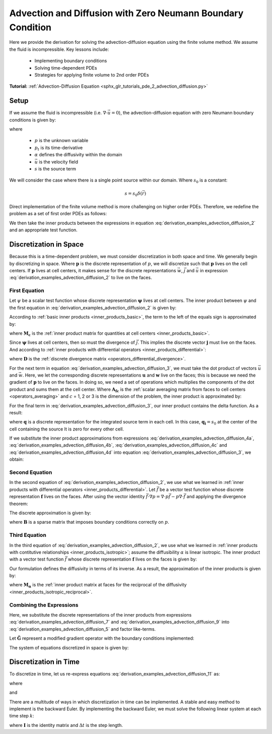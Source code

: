 .. _derivation_examples_advection_diffusion:

Advection and Diffusion with Zero Neumann Boundary Condition
************************************************************

Here we provide the derivation for solving the advection-diffusion equation using the finite volume method.
We assume the fluid is incompressible. Key lessons include:

    - Implementing boundary conditions
    - Solving time-dependent PDEs
    - Strategies for applying finite volume to 2nd order PDEs

**Tutorial:** :ref:`Advection-Diffusion Equation <sphx_glr_tutorials_pde_2_advection_diffusion.py>`

Setup
-----

If we assume the fluid is incompressible (i.e. :math:`\nabla \cdot \vec{u} = 0`),
the advection-diffusion equation with zero Neumann boundary conditions is given by:

.. math::
	\begin{align}
    & p_t = \nabla \cdot \alpha \nabla p - \vec{u} \cdot \nabla p + s \\
    & \textrm{s.t.} \;\;\; \frac{\partial p}{\partial n} \Bigg |_{\partial \Omega} = 0 \\
    & \textrm{and} \;\;\; p(t=0) = 0
    \end{align}
    :label: derivation_examples_advection_diffusion_1

where 

	- :math:`p` is the unknown variable
	- :math:`p_t` is its time-derivative
	- :math:`\alpha` defines the diffusivity within the domain
	- :math:`\vec{u}` is the velocity field
	- :math:`s` is the source term

We will consider the case where there is a single point source within our domain.
Where :math:`s_0` is a constant:

.. math::
    s = s_0 \delta ( \vec{r} )

Direct implementation of the finite volume method is more challenging on higher order PDEs.
Therefore, we redefine the problem as a set of first order PDEs as follows:

.. math::
	\begin{align}
    p_t = \nabla \cdot \vec{j} - \vec{u} \cdot \vec{w} + s \;\;\;\; &(1)\\
    \vec{w} = \nabla p \;\;\;\; &(2)\\
    \alpha^{-1} \vec{j} = \vec{w} \;\;\;\; &(3)
    \end{align}
    :label: derivation_examples_advection_diffusion_2

We then take the inner products between the expressions in equation :eq:`derivation_examples_advection_diffusion_2` and an appropriate test function.

Discretization in Space
-----------------------

Because this is a time-dependent problem, we must consider discretization in both space and time.
We generally begin by discretizing in space. Where :math:`\boldsymbol{p}` is the discrete representation of :math:`p`,
we will discretize such that :math:`\boldsymbol{p}` lives on the cell centers. If :math:`\boldsymbol{p}` lives
at cell centers, it makes sense for the discrete representations  :math:`\vec{w}`, :math:`\vec{j}` and :math:`\vec{u}`
in expression :eq:`derivation_examples_advection_diffusion_2` to live on the faces.

First Equation
^^^^^^^^^^^^^^

Let :math:`\psi` be a scalar test function whose discrete representation :math:`\boldsymbol{\psi}` lives at cell centers.
The inner product between :math:`\psi` and the first equation
in :eq:`derivation_examples_advection_diffusion_2` is given by:

.. math::
	\int_\Omega \psi p_t \, dv = \int_\Omega \psi \nabla \cdot \vec{j} \, dv + \int_\Omega \psi (\vec{u} \cdot \vec{w}) \, dv + \int_\Omega \psi s \, dv
	:label: derivation_examples_advection_diffusion_3

According to :ref:`basic inner products <inner_products_basic>`, the term to the left of the equals sign is approximated by:

.. math::
	\int_\Omega \psi p_t \, dv \approx \boldsymbol{\psi^T M_c \, p_t}
	:label: derivation_examples_advection_diffusion_4a

where :math:`\boldsymbol{M_c}` is the :ref:`inner product matrix for quantities at cell centers <inner_products_basic>`.

Since :math:`\boldsymbol{\psi}` lives at cell centers, then so must the divergence of :math:`\vec{j}`.
This implies the discrete vector :math:`\boldsymbol{j}` must live on the faces.
And according to :ref:`inner products with differential operators <inner_products_differential>`:

.. math::
	\int_\Omega \psi \nabla \cdot \vec{j} \, dv \approx \boldsymbol{\psi^T M_c D \, j}
	:label: derivation_examples_advection_diffusion_4b

where :math:`\boldsymbol{D}` is the :ref:`discrete divergence matrix <operators_differential_divergence>`.

For the next term in equation :eq:`derivation_examples_advection_diffusion_3`, we must take the
dot product of vectors :math:`\vec{u}` and :math:`\vec{w}`. Here, we let the corresponding
discrete representations :math:`\boldsymbol{u}` and  :math:`\boldsymbol{w}` live on the faces;
this is because we need the gradient of :math:`\boldsymbol{p}` to live on the faces. In doing so, we need a set of operations which
multiplies the components of the dot product and sums them at the cell center.
Where :math:`\boldsymbol{A_{fc}}` is the :ref:`scalar averaging matrix from faces to cell centers <operators_averaging>`
and :math:`c` = 1, 2 or 3 is the dimension of the problem, the inner product is approximated by:

.. math::
	\int_\Omega \psi (\vec{u} \cdot \vec{w}) \, dv \approx c \, \boldsymbol{\psi^T M_c A_{fc}} diag(\boldsymbol{u}) \, \boldsymbol{w} 
	:label: derivation_examples_advection_diffusion_4c

For the final term in :eq:`derivation_examples_advection_diffusion_3`, our inner product contains the delta function.
As a result:

.. math::
	\int_\Omega \psi q \, dv \approx \boldsymbol{\psi^T q} 
	:label: derivation_examples_advection_diffusion_4d

where :math:`\boldsymbol{q}` is a discrete representation for the integrated source term in each cell.
In this case, :math:`\boldsymbol{q_i}=s_0` at the center of the cell containing the source
It is zero for every other cell.

If we substitute the inner product approximations from expressions
:eq:`derivation_examples_advection_diffusion_4a`, :eq:`derivation_examples_advection_diffusion_4b`,
:eq:`derivation_examples_advection_diffusion_4c` and :eq:`derivation_examples_advection_diffusion_4d`
into equation :eq:`derivation_examples_advection_diffusion_3`, we obtain:

.. math::
	\boldsymbol{\psi^T M_c \, p_t} = \boldsymbol{\psi^T M_c D \, j} -
	c\, \boldsymbol{\psi^T M_c A_{fc}} \, diag(\boldsymbol{u}) \, \boldsymbol{w} + \boldsymbol{\psi^T q}
	:label: derivation_examples_advection_diffusion_5

Second Equation
^^^^^^^^^^^^^^^

In the second equation of :eq:`derivation_examples_advection_diffusion_2`, we use what we learned in
:ref:`inner products with differential operators <inner_products_differential>`.
Let :math:`\vec{f}` be a vector test function whose discrete representation :math:`\boldsymbol{f}` lives on the faces.
After using the vector identity :math:`\vec{f} \cdot \nabla p = \nabla \cdot p\vec{f} - p \nabla \cdot \vec{f}`
and applying the divergence theorem:

.. math::
    \int_\Omega \vec{f} \cdot \vec{w} = - \int_\Omega p \nabla \cdot \vec{f} \, dv + \oint_{\partial \Omega} p \hat{n} \cdot \vec{f} \, da
    :label: derivation_examples_advection_diffusion_6

The discrete approximation is given by:

.. math::
	\boldsymbol{f^T M_f \, w} = - \boldsymbol{f^T D^T M_c \, p + f^T B \, p}
	:label: derivation_examples_advection_diffusion_7

where :math:`\boldsymbol{B}` is a sparse matrix that imposes boundary conditions correctly on :math:`p`.

Third Equation
^^^^^^^^^^^^^^

In the third equation of :eq:`derivation_examples_advection_diffusion_2`, we use what we learned in
:ref:`inner products with contitutive relationships <inner_products_isotropic>`; assume the diffusibility :math:`\alpha` is linear isotropic.
The inner product with a vector test function :math:`\vec{f}` whose discrete representation :math:`\boldsymbol{f}` lives on the faces
is given by:

.. math::
	\int_\Omega \vec{f} \cdot \alpha^{\! -1} \vec{j} \, dv = \int_\Omega \vec{f} \cdot \vec{w} \, dv
	:label: derivation_examples_advection_diffusion_8

Our formulation defines the diffusivity in terms of its inverse. As a result, the approximation of the inner
products is given by:

.. math::
	\boldsymbol{f^T M_\alpha \, j} = \boldsymbol{f^T M_f w}
	:label: derivation_examples_advection_diffusion_9

where :math:`\boldsymbol{M_\alpha}` is the :ref:`inner product matrix at faces for the reciprocal of the diffusivity <inner_products_isotropic_reciprocal>`.

Combining the Expressions
^^^^^^^^^^^^^^^^^^^^^^^^^

Here, we substitute the discrete representations of the inner products from expressions
:eq:`derivation_examples_advection_diffusion_7` and :eq:`derivation_examples_advection_diffusion_9`
into :eq:`derivation_examples_advection_diffusion_5` and factor like-terms.

Let :math:`\boldsymbol{\tilde{G}}` represent a modified gradient operator with the boundary conditions implemented:

.. math::
	\boldsymbol{\tilde{G}} = \boldsymbol{-D^T M_c + B}
	:label: derivation_examples_advection_diffusion_10

The system of equations discretized in space is given by:

.. math::
	\boldsymbol{p_t} = \boldsymbol{\big [ D \, M_\alpha^{-1} \tilde{G}} -
	c\, \boldsymbol{A_{fc}} diag(\boldsymbol{u}) \, \boldsymbol{M_f^{-1} \tilde{G} \big ] \, p} + \boldsymbol{M_c^{-1} \, q}
	:label: derivation_examples_advection_diffusion_11

Discretization in Time
----------------------

To discretize in time, let us re-express equations :eq:`derivation_examples_advection_diffusion_11` as:

.. math::
	\boldsymbol{p_t} = \boldsymbol{- M \, p + s}
	:label: derivation_examples_advection_diffusion_12

where

.. math::
	\boldsymbol{M} = - \boldsymbol{D \, M_\alpha^{-1} \tilde{G}} +  
	c\, \boldsymbol{A_{fc}} diag(\boldsymbol{u}) \, \boldsymbol{M_f^{-1} \tilde{G}}
	:label: derivation_examples_advection_diffusion_13

and

.. math::
	\boldsymbol{s} = \boldsymbol{M_c^{-1} \, q}
	:label: derivation_examples_advection_diffusion_14

There are a multitude of ways in which discretization in time can be implemented.
A stable and easy method to implement is the backward Euler.
By implementing the backward Euler, we must solve the following linear system
at each time step :math:`k`:

.. math::
	\big [ \boldsymbol{I} + \Delta t \, \boldsymbol{M} \big ] \, \boldsymbol{p}^{k+1} = \boldsymbol{p}^k + \Delta t \, \boldsymbol{s}
	:label: derivation_examples_advection_diffusion_14

where :math:`\boldsymbol{I}` is the identity matrix and :math:`\Delta t` is the step length.